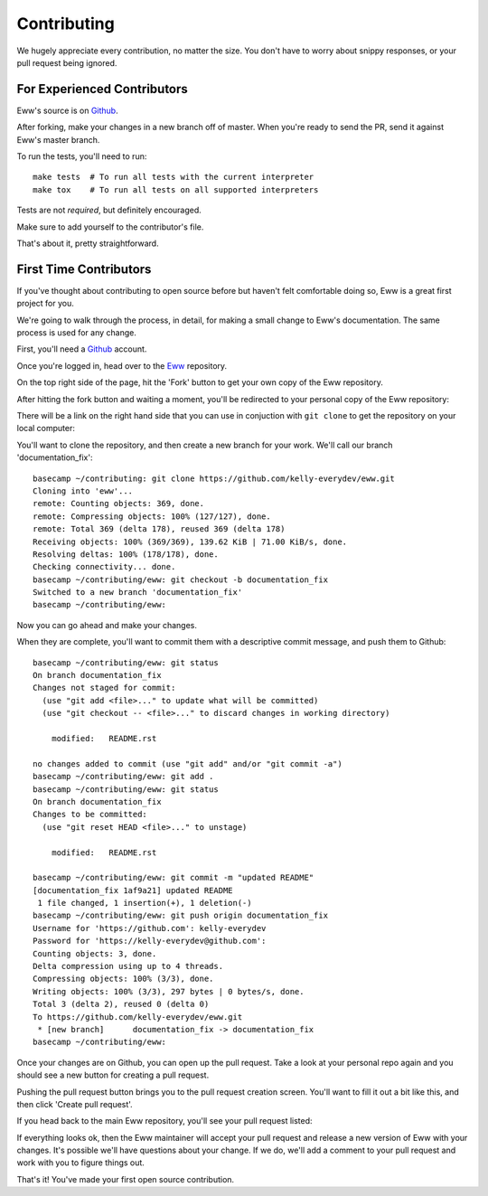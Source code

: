 .. _contributing:

Contributing
============

We hugely appreciate every contribution, no matter the size.  You don't have to worry about snippy responses, or your pull request being ignored.

For Experienced Contributors
----------------------------

Eww's source is on `Github <https://github.com/py-eww/eww>`_.

After forking, make your changes in a new branch off of master.  When you're ready to send the PR, send it against Eww's master branch.

To run the tests, you'll need to run::

    make tests  # To run all tests with the current interpreter
    make tox    # To run all tests on all supported interpreters

Tests are not *required*, but definitely encouraged.

Make sure to add yourself to the contributor's file.

That's about it, pretty straightforward.

First Time Contributors
-----------------------

If you've thought about contributing to open source before but haven't felt comfortable doing so, Eww is a great first project for you.

We're going to walk through the process, in detail, for making a small change to Eww's documentation.  The same process is used for any change.

First, you'll need a `Github <http://github.com>`_ account.

Once you're logged in, head over to the `Eww <https://github.com/py-eww/eww>`_ repository.

On the top right side of the page, hit the 'Fork' button to get your own copy of the Eww repository.

.. image:: images/fork_button.png

After hitting the fork button and waiting a moment, you'll be redirected to your personal copy of the Eww repository:

.. image:: images/personal_repo.png

There will be a link on the right hand side that you can use in conjuction with ``git clone`` to get the repository on your local computer:

.. image:: images/clone_link.png

You'll want to clone the repository, and then create a new branch for your work.  We'll call our branch 'documentation_fix'::

    basecamp ~/contributing: git clone https://github.com/kelly-everydev/eww.git
    Cloning into 'eww'...
    remote: Counting objects: 369, done.
    remote: Compressing objects: 100% (127/127), done.
    remote: Total 369 (delta 178), reused 369 (delta 178)
    Receiving objects: 100% (369/369), 139.62 KiB | 71.00 KiB/s, done.
    Resolving deltas: 100% (178/178), done.
    Checking connectivity... done.
    basecamp ~/contributing/eww: git checkout -b documentation_fix
    Switched to a new branch 'documentation_fix'
    basecamp ~/contributing/eww:

Now you can go ahead and make your changes.

When they are complete, you'll want to commit them with a descriptive commit message, and push them to Github::

    basecamp ~/contributing/eww: git status
    On branch documentation_fix
    Changes not staged for commit:
      (use "git add <file>..." to update what will be committed)
      (use "git checkout -- <file>..." to discard changes in working directory)

        modified:   README.rst

    no changes added to commit (use "git add" and/or "git commit -a")
    basecamp ~/contributing/eww: git add .
    basecamp ~/contributing/eww: git status
    On branch documentation_fix
    Changes to be committed:
      (use "git reset HEAD <file>..." to unstage)

        modified:   README.rst

    basecamp ~/contributing/eww: git commit -m "updated README"
    [documentation_fix 1af9a21] updated README
     1 file changed, 1 insertion(+), 1 deletion(-)
    basecamp ~/contributing/eww: git push origin documentation_fix
    Username for 'https://github.com': kelly-everydev
    Password for 'https://kelly-everydev@github.com':
    Counting objects: 3, done.
    Delta compression using up to 4 threads.
    Compressing objects: 100% (3/3), done.
    Writing objects: 100% (3/3), 297 bytes | 0 bytes/s, done.
    Total 3 (delta 2), reused 0 (delta 0)
    To https://github.com/kelly-everydev/eww.git
     * [new branch]      documentation_fix -> documentation_fix
    basecamp ~/contributing/eww:

Once your changes are on Github, you can open up the pull request.  Take a look at your personal repo again and you should see a new button for creating a pull request.

.. image:: images/pull_request_button.png

Pushing the pull request button brings you to the pull request creation screen.  You'll want to fill it out a bit like this, and then click 'Create pull request'.

.. image:: images/pull_request_form.png

If you head back to the main Eww repository, you'll see your pull request listed:

.. image:: images/complete_pull_request.png

If everything looks ok, then the Eww maintainer will accept your pull request and release a new version of Eww with your changes.  It's possible we'll have questions about your change.  If we do, we'll add a comment to your pull request and work with you to figure things out.

That's it! You've made your first open source contribution.